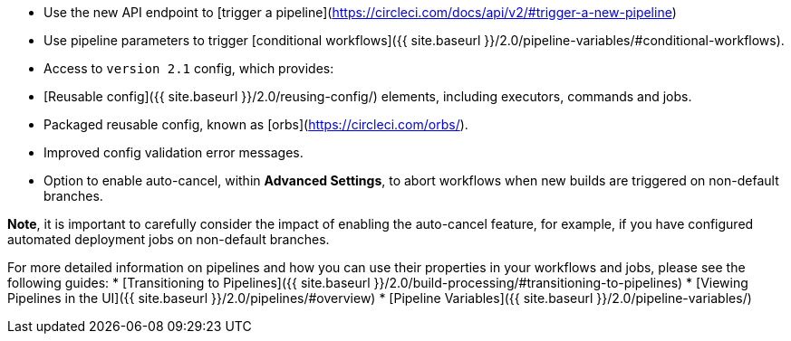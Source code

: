 * Use the new API endpoint to [trigger a pipeline](https://circleci.com/docs/api/v2/#trigger-a-new-pipeline)
* Use pipeline parameters to trigger [conditional workflows]({{ site.baseurl }}/2.0/pipeline-variables/#conditional-workflows).
* Access to `version 2.1` config, which provides:
    * [Reusable config]({{ site.baseurl }}/2.0/reusing-config/) elements, including executors, commands and jobs.
    * Packaged reusable config, known as [orbs](https://circleci.com/orbs/).
    * Improved config validation error messages.
    * Option to enable auto-cancel, within **Advanced Settings**, to abort workflows when new builds are triggered on non-default branches.

**Note**, it is important to carefully consider the impact of enabling the auto-cancel feature, for example, if you have configured automated deployment jobs on non-default branches.

For more detailed information on pipelines and how you can use their properties in your workflows and jobs, please see the following guides: 
* [Transitioning to Pipelines]({{ site.baseurl }}/2.0/build-processing/#transitioning-to-pipelines)
* [Viewing Pipelines in the UI]({{ site.baseurl }}/2.0/pipelines/#overview)
* [Pipeline Variables]({{ site.baseurl }}/2.0/pipeline-variables/)
